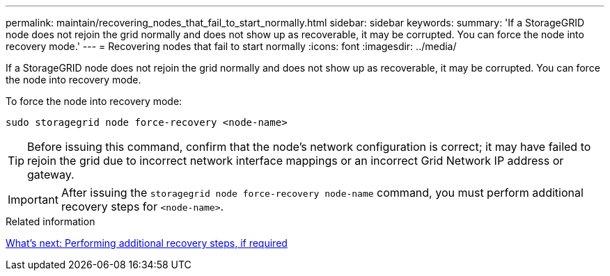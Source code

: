 ---
permalink: maintain/recovering_nodes_that_fail_to_start_normally.html
sidebar: sidebar
keywords:
summary: 'If a StorageGRID node does not rejoin the grid normally and does not show up as recoverable, it may be corrupted. You can force the node into recovery mode.'
---
= Recovering nodes that fail to start normally
:icons: font
:imagesdir: ../media/

[.lead]
If a StorageGRID node does not rejoin the grid normally and does not show up as recoverable, it may be corrupted. You can force the node into recovery mode.

To force the node into recovery mode:

----
sudo storagegrid node force-recovery <node-name>
----

TIP: Before issuing this command, confirm that the node's network configuration is correct; it may have failed to rejoin the grid due to incorrect network interface mappings or an incorrect Grid Network IP address or gateway.

IMPORTANT: After issuing the `storagegrid node force-recovery node-name` command, you must perform additional recovery steps for `<node-name>`.

.Related information

xref:whats_next_performing_additional_recovery_steps_if_required.adoc[What's next: Performing additional recovery steps, if required]
